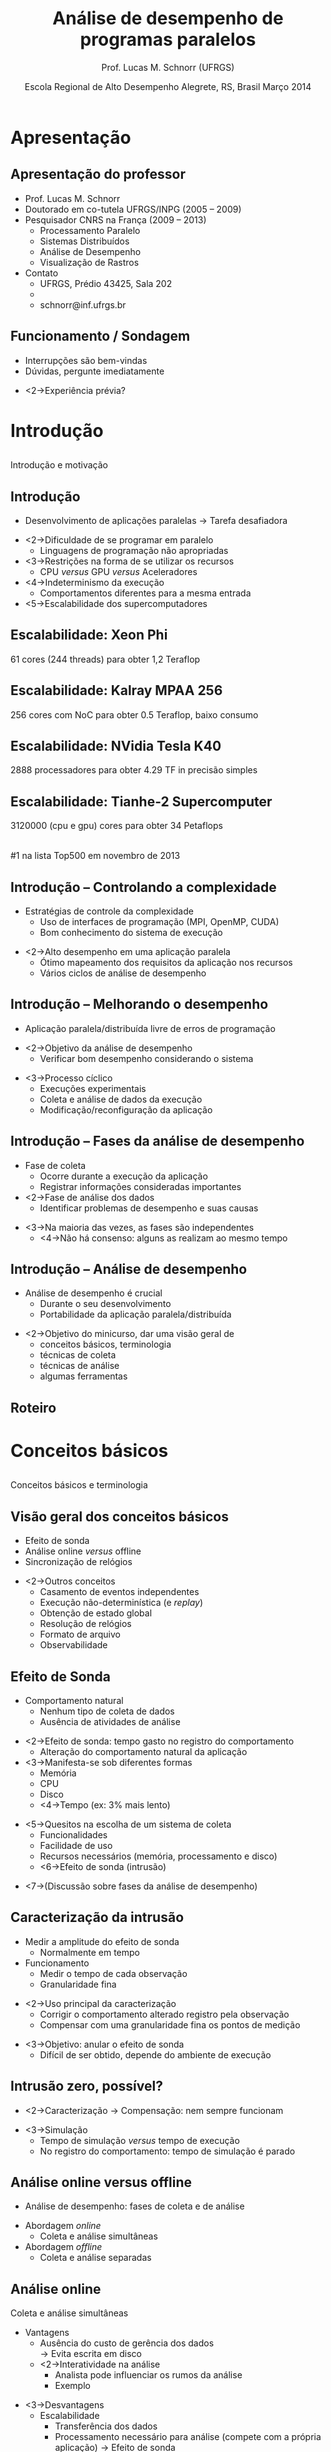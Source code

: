 #+startup: beamer
#+LaTeX_CLASS: beamer
#+LaTeX_CLASS_OPTIONS: [handout,12pt]
#+latex_header: \usepackage{textcomp}
#+latex_header: \graphicspath{{../img/}{../../img/}{../../../img/}{./img/}}
#+latex_header: \newcommand{\copyleft}{\includegraphics[width=0.5cm]{cc/cc_cc_30.pdf}\hspace{0.2cm}\includegraphics[width=0.5cm]{cc/cc_by_30.pdf}\hspace{0.2cm}\includegraphics[width=0.5cm]{cc/cc_sa_30.pdf}}
#+latex_header: \newcommand{\infufrgs}{\includegraphics[width=1cm]{inf-ufrgs-bw.pdf}}
#+latex_header: \newcommand{\orgmode}{\includegraphics[width=1cm]{org-mode-unicorn-logo.png}\linebreak{\tiny Made with Org Mode}}
#+TITLE:     Análise de desempenho de programas paralelos
#+AUTHOR: Prof. Lucas M. Schnorr (UFRGS)
#+DATE: \copyleft \linebreak\linebreak Escola Regional de Alto Desempenho \linebreak Alegrete, RS, Brasil \linebreak Março 2014 \linebreak\vfill \orgmode
#+bind: org-export-publishing-directory "./exports"
#+OPTIONS:   H:2 num:t toc:nil \n:nil @:t ::t |:t ^:t -:t f:t *:t <:t
#+OPTIONS:   TeX:t LaTeX:nil skip:nil d:nil todo:t pri:nil tags:not-in-toc
#+INFOJS_OPT: view:nil toc:nil ltoc:t mouse:underline buttons:0 path:http://orgmode.org/org-info.js
#+EXPORT_SELECT_TAGS: export
#+EXPORT_EXCLUDE_TAGS: noexport
#+COLUMNS: %40ITEM %10BEAMER_env(Env) %9BEAMER_envargs(Env Args) %4BEAMER_col(Col) %10BEAMER_extra(Extra)
#+latex_header: \usepackage{tabularx}
#+latex_header: \setbeamercolor{title}{fg=black}
#+latex_header: \setbeamercolor{titlelike}{fg=black}
#+latex_header: \setbeamercolor{itemize item}{fg=black}
#+latex_header: \setbeamercolor{itemize subitem}{fg=black}
#+latex_header: \setbeamercolor{itemize subsubitem}{fg=black}
#+latex_header: \mode<beamer>{\usepackage{helvet}}
#+latex_header: \mode<beamer>{\useinnertheme{rectangles}}
#+latex_header: \mode<beamer>{\usenavigationsymbolstemplate{}}
#+latex_header: \mode<beamer>{\beamertemplatefootpagenumber}
#+latex_header: \mode<beamer>{\setbeamertemplate{footline}{\hfill\insertframenumber/\inserttotalframenumber}}%\beamertemplatefootpagenumber}
#+latex_header: \mode<handout>{\setbeamertemplate{footline}{\infufrgs\hfill\insertframenumber/\inserttotalframenumber}}%\beamertemplatefootpagenumber}
#+Latex_header: \setbeamersize{text margin left=.5cm}
#+Latex_header: \setbeamersize{text margin right=.5cm}
#+LaTeX_HEADER: \newcommand{\murl}[2]{{#1://#2}}
#+LaTeX_HEADER: \newcommand{\et}[1]{{\scriptsize\texttt{#1}}}
#+LaTeX_HEADER: \newcommand{\etn}[1]{{\texttt{#1}}}

# Duas seções de 90 minutos cada uma

* Apresentação
** Apresentação do professor
   + Prof. Lucas M. Schnorr
   + Doutorado em co-tutela UFRGS/INPG (2005 -- 2009)
   + Pesquisador CNRS na França (2009 -- 2013)
     + Processamento Paralelo
     + Sistemas Distribuídos
     + Análise de Desempenho
     + Visualização de Rastros
   + Contato
     + UFRGS, Prédio 43425, Sala 202
     + \murl{http}{www.inf.ufrgs.br/$\sim$schnorr/}
     + schnorr@inf.ufrgs.br

** Funcionamento / Sondagem
   + Interrupções são bem-vindas
   + Dúvidas, pergunte imediatamente
   \vfill
   + <2->Experiência prévia?
* Introdução
**  
   \vfill
   \centering
   \LARGE Introdução \linebreak
   \normalsize e motivação
   \vfill
** Introdução
   + Desenvolvimento de aplicações paralelas \linebreak
     \rightarrow Tarefa desafiadora
   \vfill
   + <2->Dificuldade de se programar em paralelo
     + Linguagens de programação não apropriadas
   + <3->Restrições na forma de se utilizar os recursos
     + CPU /versus/ GPU /versus/ Aceleradores
   + <4->Indeterminismo da execução
     + Comportamentos diferentes para a mesma entrada
   + <5->Escalabilidade dos supercomputadores
** Escalabilidade: Xeon Phi
   61 cores (244 threads) para obter 1,2 Teraflop
   #+begin_center
   [[./Intel_Xeon_Phi_PCIe_Card.jpg]]
   #+end_center
** Escalabilidade: Kalray MPAA 256
   256 cores com NoC para obter 0.5 Teraflop, baixo consumo
   #+BEGIN_CENTER
   [[./mppa256-kalray.jpg]]
   #+END_CENTER
** Escalabilidade: NVidia Tesla K40
   2888 processadores para obter 4.29 TF in precisão simples
   #+begin_center
   #+ATTR_LATEX: width=0.8\textwidth
   [[./NVIDIA_Tesla_K40_GPU_Accelerator_Top.jpg]]
   #+end_center

** Escalabilidade: Tianhe-2 Supercomputer
   3120000 (cpu e gpu) cores para obter 34 Petaflops
   #+begin_center
   [[./tianhe-2.jpg]] \\
   \small #1 na lista Top500 em novembro de 2013
   #+end_center  
** Introdução -- Controlando a complexidade
   + Estratégias de controle da complexidade
     + Uso de interfaces de programação (MPI, OpenMP, CUDA)
     + Bom conhecimento do sistema de execução
   \vfill
   + <2->Alto desempenho em uma aplicação paralela
     + Ótimo mapeamento dos requisitos da aplicação nos recursos
     + Vários ciclos de análise de desempenho
** Introdução -- Melhorando o desempenho
   + Aplicação paralela/distribuída livre de erros de programação
   \vfill
   + <2->\alert{Objetivo da análise de desempenho}
     + Verificar bom desempenho considerando o sistema
   \vfill
   + <3->Processo cíclico
     + Execuções experimentais
     + Coleta e análise de dados da execução
     + Modificação/reconfiguração da aplicação
** Introdução -- Fases da análise de desempenho
   + Fase de coleta
     + Ocorre durante a execução da aplicação
     + Registrar informações consideradas importantes
   + <2->Fase de análise dos dados
     + Identificar problemas de desempenho e suas causas
   \vfill
   + <3->Na maioria das vezes, as fases são independentes
     + <4->Não há consenso: alguns as realizam ao mesmo tempo
** Introdução -- Análise de desempenho
   + Análise de desempenho é crucial
     + Durante o seu desenvolvimento
     + Portabilidade da aplicação paralela/distribuída
   \vfill
   + <2->Objetivo do minicurso, dar uma visão geral de
     + conceitos básicos, terminologia
     + técnicas de coleta
     + técnicas de análise
     + algumas ferramentas
** Roteiro
   \tableofcontents
* Conceitos básicos
**  
   \vfill
   \centering
   \LARGE Conceitos básicos \linebreak
   \normalsize e terminologia
   \vfill
** Visão geral dos conceitos básicos 
   + Efeito de sonda
   + Análise online /versus/ offline
   + Sincronização de relógios
   \vfill
   + <2->Outros conceitos
     + Casamento de eventos independentes
     + Execução não-determinística (e /replay/)
     + Obtenção de estado global
     + Resolução de relógios
     + Formato de arquivo
     + Observabilidade

** Efeito de Sonda
   + Comportamento natural
     + Nenhum tipo de coleta de dados
     + Ausência de atividades de análise
   \vfill
   + <2->\alert{Efeito de sonda}: tempo gasto no registro do comportamento
     + Alteração do comportamento natural da aplicação
   + <3->Manifesta-se sob diferentes formas
     + Memória
     + CPU
     + Disco
     + <4->\alert{Tempo} (ex: 3% mais lento)
   \vfill
   + <5->Quesitos na escolha de um sistema de coleta
     + Funcionalidades
     + Facilidade de uso
     + Recursos necessários (memória, processamento e disco)
     + <6->Efeito de sonda (intrusão)
   \vfill
   + <7->(Discussão sobre fases da análise de desempenho)
** Caracterização da intrusão
   + Medir a amplitude do efeito de sonda
     + Normalmente em tempo
   + Funcionamento
     + Medir o tempo de cada observação
     + Granularidade fina
   \vfill
   + <2->Uso principal da caracterização
     + Corrigir o comportamento alterado registro pela observação
     + Compensar com uma granularidade fina os pontos de medição
   \vfill
   + <3->\alert{Objetivo}: anular o efeito de sonda
     + Difícil de ser obtido, depende do ambiente de execução
** Intrusão zero, possível?
   + <2->Caracterização \rightarrow Compensação: nem sempre funcionam
   \vfill
   + <3->Simulação
     + Tempo de simulação /versus/ tempo de execução
     + No registro do comportamento: tempo de simulação é parado
** Análise online versus offline
   + Análise de desempenho: fases de coleta e de análise
   \vfill
   + Abordagem /online/
     + Coleta e análise simultâneas
   + Abordagem /offline/
     + Coleta e análise separadas
** Análise online
   Coleta e análise simultâneas
   + Vantagens
     + Ausência do custo de gerência dos dados \\
       \rightarrow Evita escrita em disco
     + <2->Interatividade na análise
       + Analista pode influenciar os rumos da análise
       + Exemplo
   \vfill
   + <3->Desvantagens
     + Escalabilidade
       + Transferência dos dados
       + Processamento necessário para análise \linebreak
         (compete com a própria aplicação) \rightarrow Efeito de sonda
   \vfill
   + <4->Abordagem pouco implementada em ferramentas
** Análise offline (post-mortem)
   Coleta e análise independentes
   + Desvantagens e vantagens opostas àquelas da análise /online/
     + Gerenciamento dos dados comportamentais
     + Falta de interatividade
     + <2->Melhor escalabilidade
   \vfill
   + <3->Técnicas de baixa intrusão relacionadas à escalabilidade
     + Uso extensivo da memória durante a observação
     + Uso de formato binário de dados
** Aplicabilidade das abordagens online e offline
   + Qual é a melhor?
   \vfill
   + <2->Abordagem /online/ relacionada a depuração de erros
   + <3->Abordagem /post-mortem/ permite análise de desempenho
** Sincronização de relógios
   + Sistemas distribuídos e paralelos
     + Cada máquina tem seu próprio relógio
     + Na grande maioria das vezes, não há sincronia
   \vfill
   + <2->Principal problema (para a análise de desempenho)
     + \alert{Manter a causalidade} entre os eventos
     \bigskip
     [[./sync-example.pdf]]
** Técnicas de sincronização de relógios
   Por software e hardware
   + NTP (/Network Time Protocol/)
     + Capaz de obter sincronia na ordem de milisegundos
     + \alert{Problema:} sincronização insuficiente
   \vfill
   + <2->PTP (/Precision Time Protocol/)
     + Sincroniza na ordem de microsegundos
     + Em redes de baixa latência (supercomputadores)
   \vfill
   + <3-> Sincronização de relógio por /hardware/
     + Relógios atômicos (fornecem hora precisa)
     + Receptores GPS (/Global Positioning System/)
     + Precisão na ordem de nanosegundos
** Outros conceitos relacionados
   + Execução não-determinística
     + Dificuldade de estudar um problema de desempenho
     + \alert{Reexecução determinística}
       + Registra-se o comportamento em um primeiro momento
       + Repete-se a execução obedecendo o comportamento inicial
   + <2->Obtenção de estado global (/snapshot/)
     + Útil para verificar propriedades globais da aplicação
     + Dificuldades: latência da rede,
     + Exemplo de incoerência
   + <3->Observabilidade (níveis de abstração)
   + <3->Casamento de informações independentes
   + <3->Resolução de relógios
   + <3->Formato de arquivo

* Técnicas de observação e registro
**  
   \vfill
   \centering
   \LARGE Técnicas de observação e registro \linebreak
   \normalsize conceitual e prática
   \vfill
** Visão geral das técnicas de observação / coleta
   + Técnicas de observação
     + Monitoramento
     + Geração de índices estatísticos
     + Definição de um perfil de execução
     + Observação comportamental
   \vfill
   + Técnicas de coleta e registro
     + Amostragem
     + Cronometragem
     + Contagem
     + Rastreamento
** Técnicas de observação (conceitual)
   + Métodos utilizados para observar o comportamento
   + Internos /versus/ externos
   \vfill
   + <2->Observação interna
     + Fonte dos dados interna ao programa
     + Sondas de observação
     + Instrumentação
   + <3->Externa
     + Fonte externa
     + Somente o efeito é observado
** Técnicas de observação
   + Monitoramento (observação externa) 
     + Aplicação paralela é inalterada
     + Poucos detalhes
     + \alert{Foco}: sistemas computacionais, redes de interconexão
   \vfill
   + <2->Geração de índices estatísticos (interna)
     + Tendências estatísticas através de métricas de desempenho
     + \alert{Métricas}
       + Tempo de espera em regiões de código
       + Tempo médio de execução de uma tarefa
     + Útil para isolar uma parte do programa a ser melhorada
     + (necessita de uma técnica de coleta de dados)
** Técnicas de observação
   + Definição de um perfil de execução (interna ou externa)
     + Estima o tempo gasto em partes do programa \linebreak
       Função / método / módulo / região de código
     + \alert{Indicador global} \rightarrow cautela em execuções de longa duração
       
   \vfill
   + <2->Observação comportamental (interna)
     + \alert{Indentificador preciso} do comportamento
     + Fornece informações detalhadas para a análise
     + Desvantagens relacionadas ao efeito de sonda
** Qual a melhor técnica de observação?
   + <2->Depende
     + Tipo de análise de desempenho
     + Conhecimento do analista a respeito da aplicação
   \vfill
   + <3->Exemplos
     + Perfil de execução \rightarrow observação comportamental
     + <4->Monitoramento e índices estatísticos \rightarrow perfil de execução
     + <5->Observação comportamental
   \vfill
   + <6->Escolha deve ser feita caso a caso
     + Aplicação /versus/ sistema paralelo
** Técnicas de coleta e registro (prática)
   + Situação ideal
     + Registro preciso do comportamento
     + Nível de intrusão próximo de zero
     + Efeito de sonda passível de compensação
   + <2->Difícil de se obter
   \vfill
   + <3->Cada técnica de coleta traz um equilíbrio
     + precisão /versus/ intrusão
** Classificação das técnicas de coleta
   + De acordo como a maneira que o registro é lançado
     + Dirigida pelo tempo ou por eventos
   \vfill
   #+BEGIN_CENTER
   [[./coleta-classification.pdf]]
   #+END_CENTER
** Amostragem \normalsize (guiada pelo tempo)
   + Examinar periodicamente o estado do programa
   + Intervalo de tempo \rightarrow frequência da amostragem
     + Definido pelo analista
   \vfill
   + <2->\alert{Funcionamento}: no momento da medição
     + Sistema dispara uma ordem de observação
       + Verifica qual o estado do programa, registra em memória
     + Reconfigura para que a medição ocorra novamente
   \vfill
   + <3->Uso bastante comum \rightarrow Gerar um \alert{perfil de execução}
     + Exemplo: frequência de 20 microsegundos, função em execução
   + <4->Perfil indica somente quantas vezes a função foi executada
     + Resultados são em porcentagem da quantidade de amostras
** Amostragem
   + Qualidade dos resultados
     + Inversamente proporcional ao tamanho do intervalo
   + <2->Exemplo: 100 nanosegundos /versus/ 1 segundo
     + Funções em geral se executam na ordem de microsegundos
   \vfill
   + <3->Efeito de sonda causado pelo amostragem
     + Diretamente proporcional à frequência de amostragem
   \vfill
   + <4->Achar um \alert{bom equilíbrio} entre qualidade e intrusão
     + Caracterizar intrusão /versus/ frequência da amostragem
   \vfill
*** Complexidade no uso em uma aplicação paralela		    :B_block:
    :PROPERTIES:
    :BEAMER_env: block
    :BEAMER_envargs: <5->
    :END:
     + Vários processos e computadores
     + Múltiplos perfis de execução
** Cronometragem \normalsize (guiada por evento)
   + Medir o tempo passado em uma região de código
   + Instrumentação manual ou automática do código do programa
     + Inserir instruções extras responsáveis pela cronometragem
   \vfill
   + <2->\alert{Funcionamento}
     + No local de início da medição, disparo do cronômetro
     + No local do fim da medição, tempo é contabilizado
     + Medições são somadas e associadas à região observada
   \vfill
   + <3->Gera um \alert{perfil de execução}
     + Comparação com a amostragem
** Cronometragem
   + Intrusão
     + Diretamente relacionada a quantidade de cronômetros
     + Mais controlável quando comparada a amostragem
   \vfill
   + <2->Exemplo e contra-exemplo
     + Cronometrar a região dentro de um laço
   \vfill
*** Vantagens e desvantagens					    :B_block:
    :PROPERTIES:
    :BEAMER_env: block
    :BEAMER_envargs: <3->
    :END:
    + Flexível (analista define os cronômetros)
    + Manual e eventualmente complexa
*** Complexidade no uso em uma aplicação paralela		    :B_block:
    :PROPERTIES:
    :BEAMER_env: block
    :BEAMER_envargs: <4->
    :END:
    + Vários processos e computadores
    + Múltiplos perfis de execução
** Contagem \normalsize (guiado por evento)
    + Medir a quantidade de ocorrências de um evento
      + Execução de uma função
      + Uso de um recurso
    \vfill
    + <2->\alert{Funcionamento}
      + Quando um evento é gerado
      + Procura-se o contador correspondente em memória
      + Incrementa o contador
    \vfill
    + <3->Maior vantagem
      + Baixa intrusão (incremento de um contador para cada evento)
      + Uso em programas de longa duração com eventos frequentes
** Contagem
   + Implementação multi-nível
     + Contadores em /software/ e /hardware/
     + Combinação entre eles
   + <2->Contadores em /software/
     + Flexibilidade, adaptação, portabilidade
   + <3->Em /hardware/
     + Imutabilidade, intrusão próxima de zero
     + Esforço de padronização (PAPI)
   \vfill
   + <4->Exemplos
     + Quantidade de faltas no acesso a memória cache
     + Quantas instruções foram executadas
   \vfill
*** Complexidade no uso em uma aplicação paralela		    :B_block:
    :PROPERTIES:
    :BEAMER_env: block
    :BEAMER_envargs: <5->
    :END:
** Rastreamento \normalsize (guiada por evento)

   + Registrar dados significativos na forma de eventos datados
   + \alert{Objetivo} de análise: reconstrução do comportamento original
   \vfill
   + <2->\alert{Funcionamento}
     + Quando um ponto de geração de evento é atingido
     + Um evento é criado e registrado em um arquivo de rastro
   \vfill
   + <3->Reconstrução do comportamento original
     + Precisão, coerência e qualidade /versus/ intrusão
** Rastreamento -- o que é um evento?
   + Ocorrência de comportamento específico durante a execução
   + <2->Contém
     + Um tipo
     + Uma data
     + Informações adicionadas de acordo com o seu tipo
   \vfill
   + <3->Exemplos
     + Início da execução de uma função
     + Acesso ao um recurso de memória
     + Envio de uma mensagem
     + Liberação de um /lock/ (mutex)
   \vfill
*** Discussão: abrangência do rastreamento 			    :B_block:
    :PROPERTIES:
    :BEAMER_env: block
    :BEAMER_envargs: <4->
    :END:
    + Abordagem mais genérica que as outras
** Formas de rastreamento
   /hardware/, /software/ e híbrido
   \vfill
   + <2->Por /hardware/
     + Equipamentos especializados
     + Falta de flexibilidade
     + Baixa intrusão
   + <3->Por /software/
     + Dentro da aplicação ou em bibliotecas associadas
     + Instruções extras embutidas
   + <4->Híbrido
     + Procura-se obter um bom equilíbrio entre os dois
     + Eventos frequentes são registrados em /hardware/
     + Menos frequentes e configuráveis em /software/
   \vfill
   + <5->Maioria das ferramentas \rightarrow rastreamento por /software/
*** Complexidade no uso em uma aplicação paralela		    :B_block:
    :PROPERTIES:
    :BEAMER_env: block
    :BEAMER_envargs: <6->
    :END:
** Qual a melhor técnica de coleta e registro?
*** Amostragem, cronometragem, contagem, rastreamento? 		    :B_block:
    :PROPERTIES:
    :BEAMER_env: block
    :END:
   \vfill
   + <2->Depende do nível de conhecimento que se pretende obter
   + <3->Exemplos
     + Panorama geral (sem alterar código) \rightarrow perfil por amostragem
     + <4->Histograma temporal \rightarrow perfil por cronometragem
       + Registrando o comportamento das funções suspeitas
     + <5->Enriquecer com contadores de /hardware/ do processador
       + Mesclando informações do nível da aplicação
     + <6->Rastreamento investiga problemas de comunicação
   \vfill
   + <7->Escolha deve ser feita caso a caso
     + Aplicação /versus/ sistema paralelo
     + Suposição do analista e conhecimento prévio
* Intervalo / Coffee-break
**  
   \vfill
   \centering
   \LARGE Intervalo \linebreak 
   \small Coffee-break
   \vfill
* Técnicas para análise de desempenho
**  
   \vfill
   \centering
   \LARGE Técnicas para análise de desempenho
   \vfill
** Técnicas para análise de desempenho
   + Lembrando as fases de análise
     + Coleta / registro de comportamento
     + Interpretação / análise do comportamento
   \vfill
   + <2->Inúmeras técnicas para a análise do comportamento
     + Inspiradas e influenciadas pela forma da coleta
   \vfill
   + <3->Exemplos
     + Análise através de índices estatísticos
     + Construção de uma representação visual dos dados
*** Variabilidade de técnicas de análise			    :B_block:
    :PROPERTIES:
    :BEAMER_env: block
    :BEAMER_envargs: <4->
    :END:
    + Visão global de desempenho
    + Análise local de desempenho
** Objetivos da análise de desempenho
   + Melhorar o desempenho da aplicação paralela
     + Tempo de execução
     + Aceleração
     + Eficiência
   + Aumentar a eficiência de utilização de recursos
   \vfill
   + <2->Outros objetivos?
** Visão geral das técnicas de análise de desempenho
   + Análise de perfis de execução
   + Análise automática
   + Análise por transformação de dados
   + Análise interativa por visualização de rastros
** Análise de perfis de execução
   + Forma mais simples de ter uma ideia do desempenho
   + <2->Funcionamento
     + Amostragem / cronometragem
     + Criação de um \alert{histograma}
       + Quantidade de vezes detectada (amostragem)
       + Tempo de execução (cronometragem)
   \vfill
   + <3->Histograma global /versus/ local
     + Aplicação inteira / processos individuais
   + <4->Lembrete: perfil condizente com a realidade
     + Discussão sobre a frequência de coleta
   + <5->Histograma baseado em dados de rastreamento
** Análise automática
   + Supercomputadores compostos de milhares de processadores
     + Aplicações cada vez maiores
   \vfill
   + <2->Rastreamento e a grande quantidade de dados gerados
     + \alert{Ondes3D}: propagação de ondas sísmicas em 3D
       + 32p, execução de 50s , 100K eventos
     + <3->\alert{LU.A.32}: Solver Lower-upper gauss-seidel
       + 32p, 4.79s, cerca de 7 milhões de eventos (142 Mbytes)
     + <4->\alert{Simulador de partículas}: BSP, implementação quadrática
       + 32p, 6.26s, cerca de 200 milhões de eventos (2.5 Gbytes)
   \vfill
   + <5->Análise manual e interativa se torna difícil
** Análise automática
   + Detectar problemas de desempenho automaticamente
   + <2->Funcionamento através de um \alert{programa de computador}
     + Utiliza como entrada o registro de comportamento \linebreak
       amostragem / cronometragem / contagem / \alert{rastros}
       + Rastreamento é mais utilizada devido ao nível de detalhamento
     + <3->Investiga problemas de desempenho (/\alert{data mining}/)
     + <3->Apresenta os problemas identificados ao analista
*** Escalabilidade						    :B_block:
    :PROPERTIES:
    :BEAMER_env: block
    :BEAMER_envargs: <4->
    :END:
    + Uma quantidade maior de dados penaliza menos a análise
    + <5->Mineração de dados pode ser paralelizada e distribuída
** Análise automática -- padrões de desempenho ruim
   + Problemas de desempenho devem ser previamente conhecidos
   + <2->Um padrão de desempenho ruim deve conter
     + Quantidade de processos envolvidos
     + Qual o comportamento de cada processo (estados e variáveis)
     + Estado das comunicações entre os processos
   \vfill
   + <3->Desvantagens
     + Limitada aos padrões conhecidos
     + Necessidade de se conhecer a semântica dos dados
** Análise por transformações de dados
   + Transformar os dados comportamentais coletados
   \vfill
   + <2->Razões para a transformação
     + Reduzir o volume dos dados originais
     + Necessidade de criação de (novas) métricas de desempenho
   + <3->Alterar a natureza das métricas comportamentais
     + Colocar em evidência características relevantes da aplicação
   \vfill
   + <4->\alert{Exemplo}
     + Aplicação de larga escala
       + Muitos processos com comportamento semelhante
     + <5->\alert{Agrupar} comportamento semelhantes
** Análise por transformações de dados
   + Melhor aplicada em dados oriundos do rastreamento
     + Mais detalhes, estado da aplicação, do sistema
     + Maiores possibilidades de transformação
   \vfill
   + <2->Duas abordagens
     + \alert{Agregação}
       + Operadores de agregação para redução dos dados
     + \alert{Agrupamento} (/clustering/)
       + Agrupar o comportamento por semelhança
** Análise por transformação de dados -- agregação
   + Utilização de operadores de agregação
     + Média, Max, Min, Soma, Subtração, ...
   + <2->\alert{Objetivo}
     + Agregar o comportamento de um conjunto de processos
     + Obter um valor que representa o comportamento do conjunto
   \vfill
   + <3->Dados de amostragem / cronometragem
     + Feita diretamente sobre os perfis de execução obtidos
   + <4->Dados de rastreamento
     + Integração temporal sobre variáveis e métricas de um processo
     + Integração espacial sobre vários processos da aplicação
     + Ambas
** Análise por transformação de dados -- agrupamento
   + Procura por comportamentos similares
     + Utilizando uma ou mais métricas disponíveis
   + <2->Escolhe-se um processo representativo
     + Minimizando as diferenças entre ele o os outros do grupo
   \vfill
   + <3->Amostragem / cronometragem
     + Perfis semelhantes de execução
   + <4->Rastreamento
     + Comportamento semelhante ao longo do tempo
     + Reduz a complexidade da análise
** Análise por transformação de dados
   + Vantagens (sumário)
     + Reduz a complexidade, o volume dos dados
     + Permite definir uma nova visão sobre o comportamento
   \vfill
*** Desvantagens						    :B_block:
    :PROPERTIES:
    :BEAMER_env: block
    :BEAMER_envargs: <2->
    :END:
     + Agregação
       + Suavização demasiada do comportamento heterogêneo
     + Agrupamento
       + Processo representativo muito diferente da média do grupo
** Análise por visualização de rastros
   + Criar uma representação visual dos dados comportamentais
     + Interatividade
   + Se apoia sobre a experiência do analista
   \vfill
   + <2->Exemplo de visualização espaço/tempo
     #+begin_center
     [[./sweep3d-l3.png]]
     #+end_center
** Análise por visualização de rastros -- categorias
   + Técnicas de visualização comportamental
     + Espaço / tempo (gráficos de Gantt)
     + Eixo vertical, eixo horizontal
     + Eventual organização hierárquica no espaço
     + \alert{Pontos fortes}
       + Ênfase na causalidade entre eventos
       + Análise de desempenho de grão fino
   + <2->Técnicas estruturais
     + Evidenciam a estrutura da aplicação ou do sistema
     + Correlacionam o comportamento da aplicação
     + Independentes da linha do tempo
       + Valores instantâneos ou agregados temporalmente
   + <3->Técnicas estatísticas
     + Gráficos estatísticos de dispersão
     + Duas ou mais variáveis correlacionadas
** Análise de visualização de rastros
   Exemplo de técnica estrutural
   #+BEGIN_CENTER
   [[./g5k_2ap_1Kt-2Kt_1E12_1E6-1E5__50+10__all.pdf]]
   #+END_CENTER
** Análise de visualização de rastros
   + Vantagens (sumário)
     + Representação visual
     + Interatividade
     + Experiência do analista
   \vfill
   + <2->Desvantagens
     + Escalabilidade (análise manual, limitação técnica)
     + Necessidade de combinar com outras técnicas
       + Transformação de dados / análise automática
** Qual a melhor técnica de análise?
*** Perfis, automática, transformação, visualização? 		    :B_block:
    :PROPERTIES:
    :BEAMER_env: block
    :END:
    \vfill
    + <2->Depende do tipo do problema de desempenho
    + <3->Técnicas de análise são complementares
      + Perfis \rightarrow Visualização de rastros
      + Combinação diversa de técnicas
	+ Global /versus/ local
* Ferramentas e bibliotecas
**  
   \vfill
   \centering
   \LARGE Ferramentas e bibliotecas \linebreak
   \normalsize apresentação não exaustiva
   \vfill
** Visão geral de ferramentas e bibliotecas
   + Coleta e registro
     + Score-P
     + TAU
     + EZTrace
     + Akypuera
     + SimGrid
   + Análise
     + Vampir
     + Scalasca
     + Vite
     + PajéNG
     + Viva
** Score-P
   + /Scalable Performance Measurement Infrastructure for Parallel Codes/
     + Focado em aplicações paralelas MPI
     + http://www.score-p.org/
   + Desenvolvido por
     + German BMBF project SILC
     + US DOE project PRIMA
     + Consórcio de laboratórios europeus e americanos
   + <2->Implementa várias técnicas de coleta
     + Rastreamento (com o formato OTF2)
     + Geração de perfis de execução (com o formato CUBE3)
** TAU
   + /Tuning and Analysis Utilities/
     + Suporta várias linguagens (Fortran, C, C++, Java, Python)
     + http://www.cs.uoregon.edu/research/tau/
   + Desenvolvido por
     + Universidade do Oregon (Estados Unidos)
   + <2->Implementa
     + Rastreamento (formato próprio)
     + Amostragem
   + <3->Colaboração com o projeto Score-P
** EZTrace
   + /EZTrace/ -- easy to use trace generator
     + Focado em aplicações MPI e OpenMP
     + http://eztrace.gforge.inria.fr/
   + Desenvolvido na França
   + Implementa rastreamento
     + Exporta rastros em Pajé e OTF
   + Extensível (novos tipos de eventos)
   + Interceptação dinâmica
** Akypuera
   + /Akypuera/ (rastro em guarani)
     + Desenvolvido em Porto Alegre, foco em aplicações MPI
     + https://github.com/schnorr/akypuera
   + Utiliza a /librastro/ (formato binário conciso)
   + Conversores de TAU, OTF, OTF2 para Pajé
** SimGrid
   + /SimGrid/ -- Versatile Simulation of Distributed Systems
     + Desenvolvido na França
     + http://simgrid.gforge.inria.fr/
   + Módulo de rastreamento
** Vampir
   + Ferramenta comercial oriunda de laboratório de pesquisa
     + TU-Dresden, Germany
     + http://vampir.eu/
   + Visualização de rastros, perfis de execução, agrupamento
   + Altamente escalável com distribuição
   #+BEGIN_CENTER
   [[./vampir-18-121002-Nagel-CEA-Toools12.pdf]]
   #+END_CENTER
** Scalasca
   + Scalasca
     + Forschungszentrum Jülich (Alemanha)
     + http://www.scalasca.org/
   + Análise automática, perfis de execução
     + Algoritmos de mineração de dados
     + Uma centena de padrões de desempenho ruim
   + Formato CUBE4 (gerado por Score-P)
** Vite
   + Vite
     + Desenvolvido pelo INRIA Bordeaux
     + http://vite.gforge.inria.fr/
   + Visualização de rastros
     + Formato Pajé e OTF
   #+BEGIN_CENTER
   [[./vite_macosx_trace.png]]
   #+END_CENTER
** PajéNG
   + PajéNG
     + Desenvolvido em Porto Alegre
     + https://github.com/schnorr/pajeng
     + Reimplementação em C++ do Pajé original (http://paje.sf.net)
   + Visualização comportamental de rastros
     + pajeng, pj\_dump
   + Utiliza exclusivamente o formato Pajé
     + Exporta para formato CSV
** Viva
   + Viva
     + Desenvolvido em Porto Alegre
     + https://github.com/schnorr/viva
   + Visualização estrutural, agregação espaço-temporal
     + Topologia da rede (posicionamento dinâmico)
     + Treemaps
   + Simbiose com rastros gerados pelo SimGrid
   #+BEGIN_CENTER
   \includegraphics[height=1.3cm]{./synthetic/large-scale_2.pdf}\hfill
   \includegraphics[height=1.3cm]{./synthetic/large-scale_3.pdf}\hfill
   \includegraphics[height=1.3cm]{./synthetic/large-scale_4.pdf}\hfill
   \includegraphics[height=1.3cm]{./synthetic/large-scale_5.pdf}
   #+END_CENTER
* Conclusão e discussão
**  
   \vfill
   \centering
   \LARGE Conclusão e discussão
   \vfill
** Conclusão
   + Desenvolvimento de aplicações paralelas de alto desempenho \linebreak
     \rightarrow Tarefa complexa
   \vfill
   + Análise de desempenho
     + Etapa crucial no desempenho de aplicações de alto desempenho
       + Portabilidade
     + Processo cíclico
       + Execução e coleta, seguidas por análise
** Discussão
   + Como utilizar estes conceitos na prática?
   + Dificuldades possíveis?
